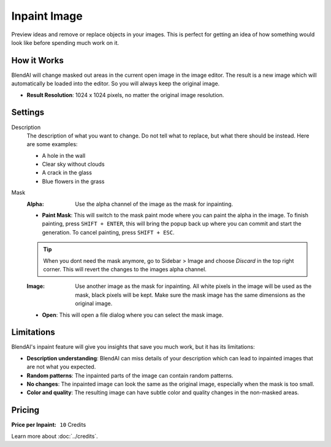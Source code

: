 *************
Inpaint Image
*************

Preview ideas and remove or replace objects in your images. This is perfect for getting an idea of how something would look like before spending much work on it.

How it Works
============

BlendAI will change masked out areas in the current open image in the image editor. The result is a new image which will automatically be loaded into the editor. So you will always keep the original image.

- **Result Resolution**: 1024 x 1024 pixels, no matter the original image resolution.


Settings
========

Description
    The description of what you want to change. Do not tell what to replace, but what there should be instead. Here are some examples:

    - A hole in the wall
    - Clear sky without clouds
    - A crack in the glass
    - Blue flowers in the grass

Mask
    :Alpha: Use the alpha channel of the image as the mask for inpainting.
    - **Paint Mask**: This will switch to the mask paint mode where you can paint the alpha in the image. To finish painting, press ``SHIFT + ENTER``, this will bring the popup back up where you can commit and start the generation. To cancel painting, press ``SHIFT + ESC``.

    .. tip::

        When you dont need the mask anymore, go to Sidebar > Image and choose *Discard* in the top right corner. This will revert the changes to the images alpha channel.

    :Image: Use another image as the mask for inpainting. All white pixels in the image will be used as the mask, black pixels will be kept. Make sure the mask image has the same dimensions as the original image.
    - **Open**: This will open a file dialog where you can select the mask image.

Limitations
===========

BlendAI's inpaint feature will give you insights that save you much work, but it has its limitations:

- **Description understanding**: BlendAI can miss details of your description which can lead to inpainted images that are not what you expected.
- **Random patterns**: The inpainted parts of the image can contain random patterns.
- **No changes**: The inpainted image can look the same as the original image, especially when the mask is too small.
- **Color and quality**: The resulting image can have subtle color and quality changes in the non-masked areas.


.. _inpaint_image_pricing:

Pricing
=======

:Price per Inpaint: ``10`` Credits

Learn more about :doc:`../credits`.